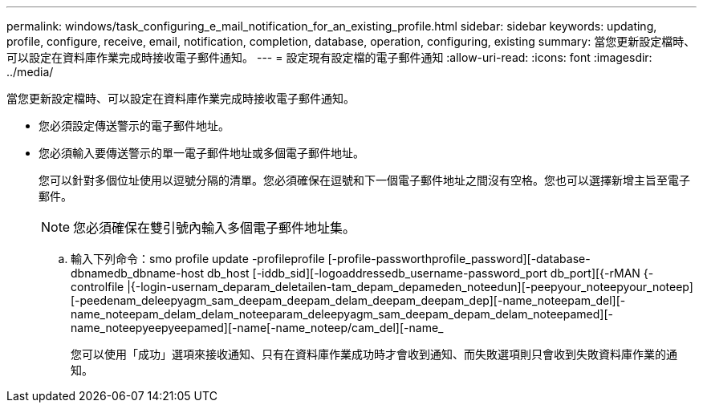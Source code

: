 ---
permalink: windows/task_configuring_e_mail_notification_for_an_existing_profile.html 
sidebar: sidebar 
keywords: updating, profile, configure, receive, email, notification, completion, database, operation, configuring, existing 
summary: 當您更新設定檔時、可以設定在資料庫作業完成時接收電子郵件通知。 
---
= 設定現有設定檔的電子郵件通知
:allow-uri-read: 
:icons: font
:imagesdir: ../media/


[role="lead"]
當您更新設定檔時、可以設定在資料庫作業完成時接收電子郵件通知。

* 您必須設定傳送警示的電子郵件地址。
* 您必須輸入要傳送警示的單一電子郵件地址或多個電子郵件地址。
+
您可以針對多個位址使用以逗號分隔的清單。您必須確保在逗號和下一個電子郵件地址之間沒有空格。您也可以選擇新增主旨至電子郵件。

+

NOTE: 您必須確保在雙引號內輸入多個電子郵件地址集。

+
.. 輸入下列命令：smo profile update -profileprofile [-profile-passworthprofile_password][-database-dbnamedb_dbname-host db_host [-iddb_sid][-logoaddressedb_username-password_port db_port][{-rMAN {-controlfile |{-login-usernam_deparam_deletailen-tam_depam_depameden_noteedun][-peepyour_noteepyour_noteep][-peedenam_deleepyagm_sam_deepam_deepam_delam_deepam_deepam_dep][-name_noteepam_del][-name_noteepam_delam_delam_noteeparam_deleepyagm_sam_deepam_depam_delam_noteepamed][-name_noteepyeepyeepamed][-name[-name_noteep/cam_del][-name_
+
您可以使用「成功」選項來接收通知、只有在資料庫作業成功時才會收到通知、而失敗選項則只會收到失敗資料庫作業的通知。




